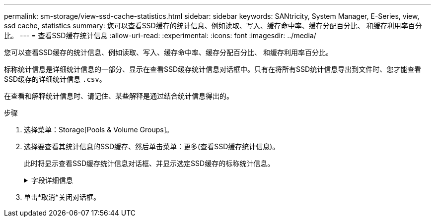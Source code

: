 ---
permalink: sm-storage/view-ssd-cache-statistics.html 
sidebar: sidebar 
keywords: SANtricity, System Manager, E-Series, view, ssd cache, statistics 
summary: 您可以查看SSD缓存的统计信息、例如读取、写入、缓存命中率、缓存分配百分比、 和缓存利用率百分比。 
---
= 查看SSD缓存统计信息
:allow-uri-read: 
:experimental: 
:icons: font
:imagesdir: ../media/


[role="lead"]
您可以查看SSD缓存的统计信息、例如读取、写入、缓存命中率、缓存分配百分比、 和缓存利用率百分比。

标称统计信息是详细统计信息的一部分、显示在查看SSD缓存统计信息对话框中。只有在将所有SSD统计信息导出到文件时、您才能查看SSD缓存的详细统计信息 `.csv`。

在查看和解释统计信息时、请记住、某些解释是通过结合统计信息得出的。

.步骤
. 选择菜单：Storage[Pools & Volume Groups]。
. 选择要查看其统计信息的SSD缓存、然后单击菜单：更多(查看SSD缓存统计信息)。
+
此时将显示查看SSD缓存统计信息对话框、并显示选定SSD缓存的标称统计信息。

+
.字段详细信息
[%collapsible]
====
[cols="25h,~"]
|===
| 设置 | 说明 


 a| 
读取
 a| 
显示已启用SSD缓存的卷中的主机读取总数。读取与写入的比率越大、缓存的运行就越好。



 a| 
写入
 a| 
主机写入启用了SSD缓存的卷的总数。读取与写入的比率越大、缓存的运行就越好。



 a| 
缓存命中次数
 a| 
显示缓存命中数。



 a| 
缓存命中率%
 a| 
显示缓存命中百分比。此数字源自缓存命中/(读取+写入)。要实现有效的SSD缓存操作、缓存命中百分比应大于50%。



 a| 
缓存分配%
 a| 
显示分配的SSD缓存存储的百分比、以此控制器可用的SSD缓存存储的百分比表示、此百分比是从已分配的字节/可用字节派生的。



 a| 
缓存利用率%
 a| 
显示包含已启用卷中的数据的SSD缓存存储的百分比、以分配的SSD缓存存储的百分比表示。此数量表示SSD缓存的利用率或密度。源自已分配的字节/可用字节。



 a| 
全部导出
 a| 
将所有SSD缓存统计信息导出为CSV格式。导出的文件包含SSD缓存的所有可用统计信息(标称和详细)。

|===
====
. 单击*取消*关闭对话框。

